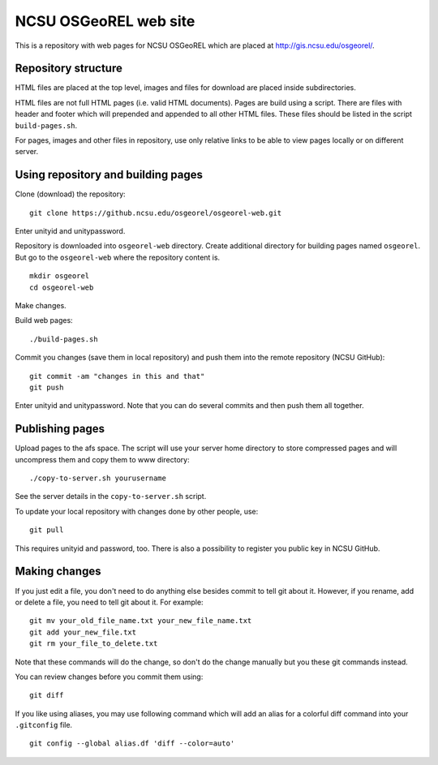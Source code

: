 NCSU OSGeoREL web site
======================

This is a repository with web pages for NCSU OSGeoREL which are
placed at http://gis.ncsu.edu/osgeorel/.


Repository structure
--------------------

HTML files are placed at the top level, images and files for download
are placed inside subdirectories.

HTML files are not full HTML pages (i.e. valid HTML documents).
Pages are build using a script. There are files with header and footer
which will prepended and appended to all other HTML files.
These files should be listed in the script ``build-pages.sh``.

For pages, images and other files in repository, use only relative links
to be able to view pages locally or on different server.


Using repository and building pages
-----------------------------------

Clone (download) the repository::

    git clone https://github.ncsu.edu/osgeorel/osgeorel-web.git

Enter unityid and unitypassword.

Repository is downloaded into ``osgeorel-web`` directory.
Create additional directory for building pages named ``osgeorel``.
But go to the ``osgeorel-web`` where the repository content is.

::

    mkdir osgeorel
    cd osgeorel-web

Make changes.

Build web pages::

    ./build-pages.sh

Commit you changes (save them in local repository) and push them into
the remote repository (NCSU GitHub)::

    git commit -am "changes in this and that"
    git push

Enter unityid and unitypassword. Note that you can do several commits
and then push them all together.


Publishing pages
----------------

Upload pages to the afs space. The script will use your server home directory
to store compressed pages and will uncompress them and copy them to www
directory::

    ./copy-to-server.sh yourusername

See the server details in the ``copy-to-server.sh`` script.

To update your local repository with changes done by other people, use::

    git pull

This requires unityid and password, too. There is also a possibility to
register you public key in NCSU GitHub.


Making changes
--------------

If you just edit a file, you don't need to do anything else besides
commit to tell git about it. However, if you rename, add or delete
a file, you need to tell git about it. For example::

    git mv your_old_file_name.txt your_new_file_name.txt
    git add your_new_file.txt
    git rm your_file_to_delete.txt

Note that these commands will do the change, so don't do the change
manually but you these git commands instead.

You can review changes before you commit them using::

    git diff

If you like using aliases, you may use following command which will add
an alias for a colorful diff command into your ``.gitconfig`` file.

::

    git config --global alias.df 'diff --color=auto'
